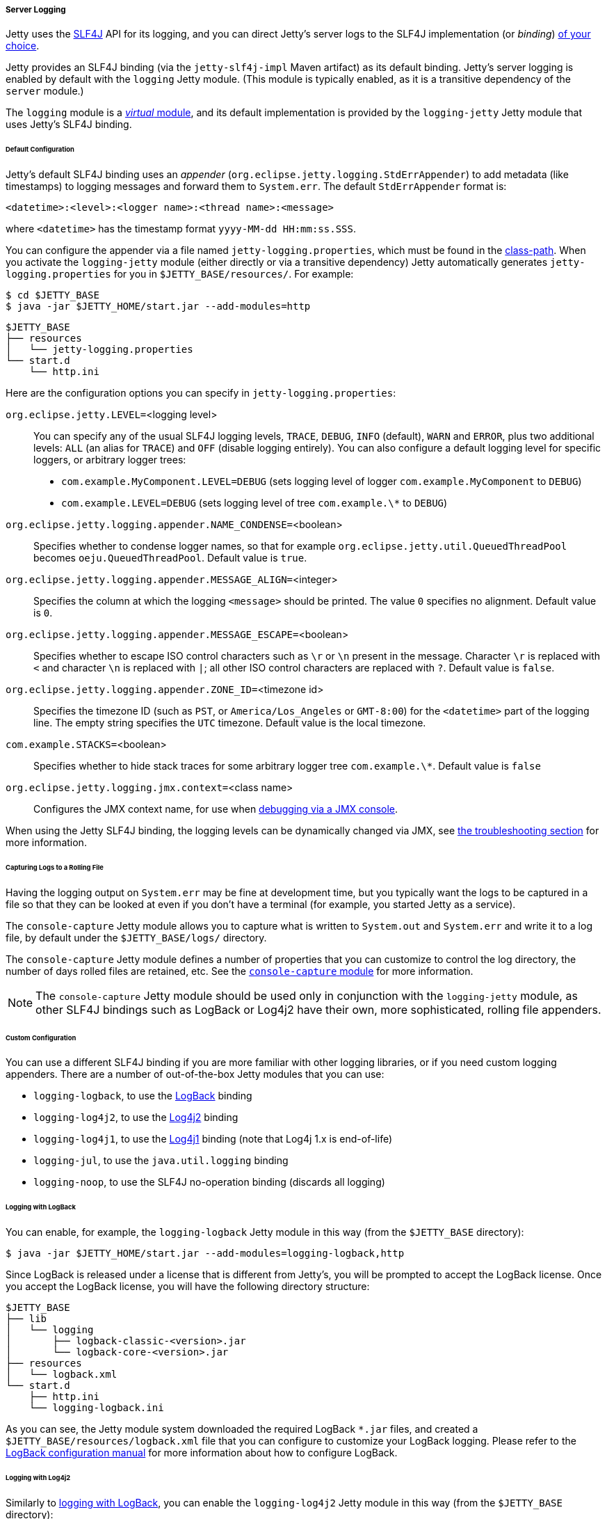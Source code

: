 //
// ========================================================================
// Copyright (c) 1995-2022 Mort Bay Consulting Pty Ltd and others.
//
// This program and the accompanying materials are made available under the
// terms of the Eclipse Public License v. 2.0 which is available at
// https://www.eclipse.org/legal/epl-2.0, or the Apache License, Version 2.0
// which is available at https://www.apache.org/licenses/LICENSE-2.0.
//
// SPDX-License-Identifier: EPL-2.0 OR Apache-2.0
// ========================================================================
//

[[og-server-logging-server]]
===== Server Logging

Jetty uses the link:http://slf4j.org/[SLF4J] API for its logging, and you can direct Jetty's server logs to the SLF4J implementation (or _binding_) xref:og-server-logging-server-custom[of your choice].

Jetty provides an SLF4J binding (via the `jetty-slf4j-impl` Maven artifact) as its default binding.
Jetty's server logging is enabled by default with the `logging` Jetty module.
(This module is typically enabled, as it is a transitive dependency of the `server` module.)

The `logging` module is a xref:og-modules-names[_virtual_ module], and its default implementation is provided by the `logging-jetty` Jetty module that uses Jetty's SLF4J binding.

[[og-server-logging-server-default]]
====== Default Configuration

Jetty's default SLF4J binding uses an _appender_ (`org.eclipse.jetty.logging.StdErrAppender`) to add metadata (like timestamps) to logging messages and forward them to `System.err`. The default `StdErrAppender` format is:

----
<datetime>:<level>:<logger name>:<thread name>:<message>
----

where `<datetime>` has the timestamp format `yyyy-MM-dd HH:mm:ss.SSS`.

You can configure the appender via a file named `jetty-logging.properties`, which must be found in the xref:og-start-start-class-path[class-path].
When you activate the `logging-jetty` module (either directly or via a transitive dependency) Jetty automatically generates `jetty-logging.properties` for you in `$JETTY_BASE/resources/`. For example:

----
$ cd $JETTY_BASE
$ java -jar $JETTY_HOME/start.jar --add-modules=http
----

----
$JETTY_BASE
├── resources
│   └── jetty-logging.properties
└── start.d
    └── http.ini
----

Here are the configuration options you can specify in `jetty-logging.properties`:

`org.eclipse.jetty.LEVEL=`<logging level>::
You can specify any of the usual SLF4J logging levels, `TRACE`, `DEBUG`, `INFO` (default), `WARN` and `ERROR`, plus two additional levels: `ALL` (an alias for `TRACE`) and `OFF` (disable logging entirely).
You can also configure a default logging level for specific loggers, or arbitrary logger trees:
* `com.example.MyComponent.LEVEL=DEBUG` (sets logging level of logger `com.example.MyComponent` to `DEBUG`)
* `com.example.LEVEL=DEBUG` (sets logging level of tree `com.example.\*` to `DEBUG`)

`org.eclipse.jetty.logging.appender.NAME_CONDENSE=`<boolean>::
Specifies whether to condense logger names, so that for example `org.eclipse.jetty.util.QueuedThreadPool` becomes `oeju.QueuedThreadPool`.
Default value is `true`.

`org.eclipse.jetty.logging.appender.MESSAGE_ALIGN=`<integer>::
Specifies the column at which the logging `<message>` should be printed.
The value `0` specifies no alignment.
Default value is `0`.

`org.eclipse.jetty.logging.appender.MESSAGE_ESCAPE=`<boolean>::
Specifies whether to escape ISO control characters such as `\r` or `\n` present in the message.
Character `\r` is replaced with `<` and character `\n` is replaced with `|`; all other ISO control characters are replaced with `?`.
Default value is `false`.

`org.eclipse.jetty.logging.appender.ZONE_ID=`<timezone id>::
Specifies the timezone ID (such as `PST`, or `America/Los_Angeles` or `GMT-8:00`) for the `<datetime>` part of the logging line.
The empty string specifies the `UTC` timezone.
Default value is the local timezone.

`com.example.STACKS=`<boolean>::
Specifies whether to hide stack traces for some arbitrary logger tree `com.example.\*`.
Default value is `false`

`org.eclipse.jetty.logging.jmx.context=`<class name>::
Configures the JMX context name, for use when xref:og-jmx[debugging via a JMX console].

When using the Jetty SLF4J binding, the logging levels can be dynamically changed via JMX, see xref:og-troubleshooting-logging[the troubleshooting section] for more information.

[[og-server-logging-server-default-rolling]]
====== Capturing Logs to a Rolling File

Having the logging output on `System.err` may be fine at development time, but you typically want the logs to be captured in a file so that they can be looked at even if you don't have a terminal (for example, you started Jetty as a service).

The `console-capture` Jetty module allows you to capture what is written to `System.out` and `System.err` and write it to a log file, by default under the `$JETTY_BASE/logs/` directory.

The `console-capture` Jetty module defines a number of properties that you can customize to control the log directory, the number of days rolled files are retained, etc.
See the xref:og-module-console-capture[`console-capture` module] for more information.

[NOTE]
====
The `console-capture` Jetty module should be used only in conjunction with the `logging-jetty` module, as other SLF4J bindings such as LogBack or Log4j2 have their own, more sophisticated, rolling file appenders.
====

[[og-server-logging-server-custom]]
====== Custom Configuration

You can use a different SLF4J binding if you are more familiar with other logging libraries, or if you need custom logging appenders.
There are a number of out-of-the-box Jetty modules that you can use:

* `logging-logback`, to use the link:http://logback.qos.ch/[LogBack] binding
* `logging-log4j2`, to use the link:https://logging.apache.org/log4j/2.x/[Log4j2] binding
* `logging-log4j1`, to use the link:https://logging.apache.org/log4j/1.2/[Log4j1] binding (note that Log4j 1.x is end-of-life)
* `logging-jul`, to use the `java.util.logging` binding
* `logging-noop`, to use the SLF4J no-operation binding (discards all logging)

[[og-server-logging-server-custom-logback]]
====== Logging with LogBack

You can enable, for example, the `logging-logback` Jetty module in this way (from the `$JETTY_BASE` directory):

----
$ java -jar $JETTY_HOME/start.jar --add-modules=logging-logback,http
----

Since LogBack is released under a license that is different from Jetty's, you will be prompted to accept the LogBack license.
Once you accept the LogBack license, you will have the following directory structure:

----
$JETTY_BASE
├── lib
│   └── logging
│       ├── logback-classic-<version>.jar
│       └── logback-core-<version>.jar
├── resources
│   └── logback.xml
└── start.d
    ├── http.ini
    └── logging-logback.ini
----

As you can see, the Jetty module system downloaded the required LogBack `+*.jar+` files, and created a `$JETTY_BASE/resources/logback.xml` file that you can configure to customize your LogBack logging.
Please refer to the link:http://logback.qos.ch/manual/configuration.html[LogBack configuration manual] for more information about how to configure LogBack.

[[og-server-logging-server-custom-log4j2]]
====== Logging with Log4j2

Similarly to xref:og-server-logging-server-custom-logback[logging with LogBack], you can enable the `logging-log4j2` Jetty module in this way (from the `$JETTY_BASE` directory):

----
$ java -jar $JETTY_HOME/start.jar --add-modules=logging-log4j2,http
----

After accepting the Log4j2 license, you will have the following directory structure:

----
$JETTY_BASE
├── lib
│   └── logging
│       ├── log4j-api-<version>.jar
│       ├── log4j-core-<version>.jar
│       └── log4j-slf4j2-impl-<version>.jar
├── resources
│   └── log4j2.xml
└── start.d
    ├── http.ini
    └── logging-log4j2.ini
----

The Jetty module system downloaded the required Log4j2 `+*.jar+` files, and created a `$JETTY_BASE/resources/log4j2.xml` file that you can configure to customize your Log4j2 logging.

[[og-server-logging-server-bridges]]
====== Bridging Logging to SLF4J

When you use libraries that provide the features you need (for example, JDBC drivers), it may be possible that those libraries use a different logging framework than SLF4J.

SLF4J provides link:http://www.slf4j.org/legacy.html[bridges for legacy logging APIs] that allows you to bridge logging from one of these legacy logging frameworks to SLF4J.
Once the logging is bridged to SLF4J, you can use the xref:og-server-logging-server-default[default configuration] or the xref:og-server-logging-server-custom[custom configuration] so that your logging is centralized in one place only.

Jetty provides out-of-the-box modules that you can enable to bridge logging from other logging frameworks to SLF4J.

[[og-server-logging-server-bridge-jul]]
====== Bridging `java.util.logging`

For libraries that use `java.util.logging` as their logging framework you can enable the `logging-jul-capture` Jetty module.

----
$ java -jar $JETTY_HOME/start.jar --add-modules=logging-jul-capture
----

The `logging-jul-capture` Jetty module implies `--exec` and therefore spawns a second JVM (see xref:og-start-start[this section]) because it needs to provide the system property `java.util.logging.config.file` (so that `java.util.logging` can read the configuration from the specified file), and because it needs to make available on the System ClassLoader the class `org.slf4j.bridge.SLF4JBridgeHandler`.

For example, a library that uses `java.util.logging` as its logging library is the Postgresql JDBC driver.
With the `logging-jul-capture` Jetty module, the logging follows this diagram:

[plantuml]
----
skinparam backgroundColor transparent
skinparam monochrome true
skinparam shadowing false

participant "Postgresql JDBC" as postgresql
participant java.util.logging
participant SLF4JBridgeHandler
participant Jetty
participant SLF4J
participant "Jetty SLF4J Binding" as binding


postgresql -> java.util.logging
java.util.logging -> SLF4JBridgeHandler
SLF4JBridgeHandler -> SLF4J
SLF4J -> binding
Jetty -> SLF4J
SLF4J -> binding
----

Note how Jetty logs directly to SLF4J, while the Postgresql JDBC driver logs to SLF4J through the `SLF4JBridgeHandler`.
They both arrive to the SLF4J binding, in this case the Jetty SLF4J binding (but could be any other SLF4J binding such as LogBack).

// TODO: add the other bridges
